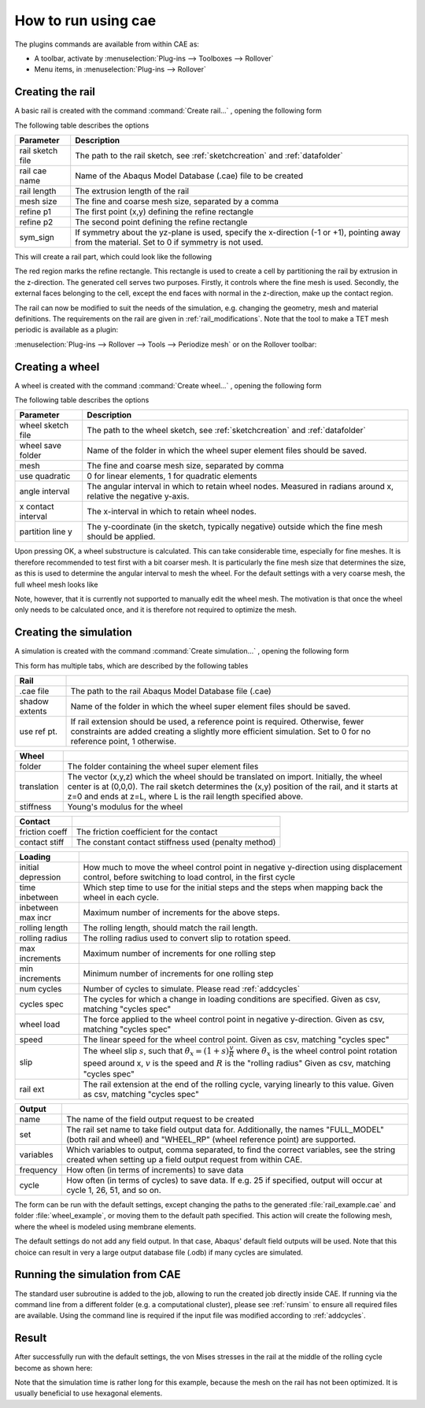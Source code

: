 How to run using cae
********************

The plugins commands are available from within CAE as: 

- A toolbar, activate by 
  :menuselection:`Plug-ins --> Toolboxes --> Rollover`
- Menu items, in 
  :menuselection:`Plug-ins --> Rollover`


Creating the rail 
==================
A basic rail is created with the command 
:command:`Create rail...` |rail_icon|, opening the following form

|rail_form|

The following table describes the options

================ =======================================================
Parameter        Description
================ =======================================================
rail sketch file The path to the rail sketch, see :ref:`sketchcreation` 
                 and :ref:`datafolder`
rail cae name    Name of the Abaqus Model Database (.cae) file to be 
                 created
rail length      The extrusion length of the rail
mesh size        The fine and coarse mesh size, separated by a comma
refine p1        The first point (x,y) defining the refine rectangle
refine p2        The second point defining the refine rectangle
sym_sign         If symmetry about the yz-plane is used, specify the 
                 x-direction (-1 or +1), pointing away from the 
                 material. Set to 0 if symmetry is not used.
================ =======================================================

This will create a rail part, which could look like the following

|rail_basic|

The red region marks the refine rectangle. This rectangle is used to 
create a cell by partitioning the rail by extrusion in the z-direction. 
The generated cell serves two purposes. 
Firstly, it controls where the fine mesh is used. 
Secondly, the external faces belonging to the cell, 
except the end faces with normal in the z-direction, 
make up the contact region.

The rail can now be modified to suit the needs of the simulation, e.g.
changing the geometry, mesh and material definitions. The requirements
on the rail are given in :ref:`rail_modifications`. Note that the tool
to make a TET mesh periodic is available as a plugin:

:menuselection:`Plug-ins --> Rollover --> Tools --> Periodize mesh` 
or on the Rollover toolbar: |periodize_icon|


Creating a wheel
================
A wheel is created with the command 
:command:`Create wheel...` |wheel_icon|, opening the following form

|wheel_form|

The following table describes the options

=================== ====================================================
Parameter           Description
=================== ====================================================
wheel sketch file   The path to the wheel sketch, see 
                    :ref:`sketchcreation` and :ref:`datafolder`
wheel save folder   Name of the folder in which the wheel super element
                    files should be saved. 
mesh                The fine and coarse mesh size, separated by comma
use quadratic       0 for linear elements, 1 for quadratic elements
angle interval      The angular interval in which to retain wheel nodes. 
                    Measured in radians around x, relative the negative 
                    y-axis.
x contact interval  The x-interval in which to retain wheel nodes. 
partition line y    The y-coordinate (in the sketch, typically negative)
                    outside which the fine mesh should be applied. 
=================== ====================================================

Upon pressing OK, a wheel substructure is calculated. This can take
considerable time, especially for fine meshes. It is therefore 
recommended to test first with a bit coarser mesh. It is particularly 
the fine mesh size that determines the size, as this is used to 
determine the angular interval to mesh the wheel. For the default 
settings with a very coarse mesh, the full wheel mesh looks like

|wheel_full|

Note, however, that it is currently not supported to manually edit the
wheel mesh. The motivation is that once the wheel only needs to be 
calculated once, and it is therefore not required to optimize the mesh.


Creating the simulation
=======================

A simulation is created with the command 
:command:`Create simulation...` |rollover_icon|, 
opening the following form

|rollover_form|

This form has multiple tabs, which are described by the following tables

=================== ====================================================
Rail                
=================== ====================================================
.cae file           The path to the rail Abaqus Model Database file 
                    (.cae)
shadow extents      Name of the folder in which the wheel super element
                    files should be saved. 
use ref pt.         If rail extension should be used, a reference point
                    is required. Otherwise, fewer constraints are added
                    creating a slightly more efficient simulation. Set 
                    to 0 for no reference point, 1 otherwise.
=================== ====================================================

=================== ====================================================
Wheel
=================== ====================================================
folder              The folder containing the wheel super element files
translation         The vector (x,y,z) which the wheel should be 
                    translated on import. Initially, the wheel center is
                    at (0,0,0). The rail sketch determines the (x,y) 
                    position of the rail, and it starts at z=0 and ends
                    at z=L, where L is the rail length specified above. 
stiffness           Young's modulus for the wheel
=================== ====================================================

=================== ====================================================
Contact
=================== ====================================================
friction coeff      The friction coefficient for the contact
contact stiff       The constant contact stiffness used (penalty method)
=================== ====================================================

=================== ====================================================
Loading
=================== ====================================================
initial depression  How much to move the wheel control point in 
                    negative y-direction using displacement control, 
                    before switching to load control, in the first cycle
time inbetween      Which step time to use for the initial steps and the
                    steps when mapping back the wheel in each cycle. 
inbetween max incr  Maximum number of increments for the above steps.
rolling length      The rolling length, should match the rail length.
rolling radius      The rolling radius used to convert slip to rotation
                    speed.
max increments      Maximum number of increments for one rolling step
min increments      Minimum number of increments for one rolling step
num cycles          Number of cycles to simulate. 
                    Please read :ref:`addcycles`
cycles spec         The cycles for which a change in loading conditions 
                    are specified.
                    Given as csv, matching "cycles spec"
wheel load          The force applied to the wheel control point in 
                    negative y-direction.
                    Given as csv, matching "cycles spec"
speed               The linear speed for the wheel control point. 
                    Given as csv, matching "cycles spec"
slip                The wheel slip :math:`s`, such that 
                    :math:`\dot{\theta}_x = (1+s)\frac{v}{R}` where 
                    :math:`\dot{\theta}_x` is the wheel control point 
                    rotation speed around x, 
                    :math:`v` is the speed and :math:`R` is the 
                    "rolling radius"
                    Given as csv, matching "cycles spec"
rail ext            The rail extension at the end of the rolling cycle, 
                    varying linearly to this value. 
                    Given as csv, matching "cycles spec"
=================== ====================================================

=================== ====================================================
Output
=================== ====================================================
name                The name of the field output request to be created
set                 The rail set name to take field output data for. 
                    Additionally, the names 
                    "FULL_MODEL" (both rail and wheel) and 
                    "WHEEL_RP" (wheel reference point) are supported. 
variables           Which variables to output, comma separated, to find
                    the correct variables, see the string created when 
                    setting up a field output request from within CAE.
frequency           How often (in terms of increments) to save data
cycle               How often (in terms of cycles) to save data. If e.g.
                    25 if specified, output will occur at cycle 
                    1, 26, 51, and so on.
=================== ====================================================

The form can be run with the default settings, except changing the paths 
to the generated :file:`rail_example.cae` 
and folder :file:`wheel_example`, 
or moving them to the default path specified. 
This action will create the following mesh, where the wheel 
is modeled using membrane elements.

The default settings do not add any field output. In that case, 
Abaqus' default field outputs will be used. 
Note that this choice can result in very a large
output database file (.odb) if many cycles are simulated. 

|rollover_mesh|


Running the simulation from CAE
===============================
The standard user subroutine is added to the job, allowing to run the
created job directly inside CAE. 
If running via the command line from a different folder 
(e.g. a computational cluster), please see 
:ref:`runsim` to ensure all required files are available. 
Using the command line is required if the input file was 
modified according to :ref:`addcycles`.

Result
======
After successfully run with the default settings, the von Mises stresses
in the rail at the middle of the rolling cycle become as shown here:
|rollover_result|

Note that the simulation time is rather long for this example, 
because the mesh on the rail has not been optimized. 
It is usually beneficial to use hexagonal elements.

.. |rail_icon| image:: /img/rail_icon.png

.. |rail_form| image:: /img/rail_form.png

.. |rail_basic| image:: /img/rail_basic.png

.. |periodize_icon| image:: /img/periodize_icon.png

.. |wheel_icon| image:: /img/wheel_icon.png

.. |wheel_form| image:: /img/wheel_form.png

.. |wheel_full| image:: /img/wheel_full.png

.. |rollover_icon| image:: /img/rollover_icon.png

.. |rollover_form| image:: /img/rollover_form.png

.. |rollover_mesh| image:: /img/rollover_mesh.png

.. |rollover_result| image:: /img/example_result.png

